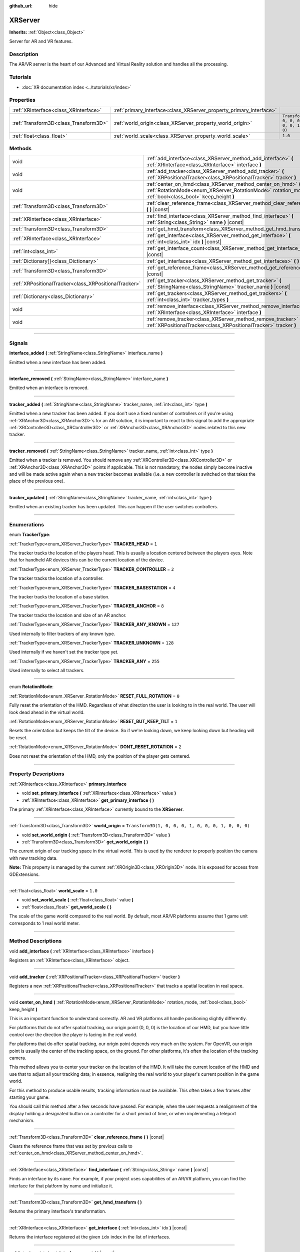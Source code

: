 :github_url: hide

.. DO NOT EDIT THIS FILE!!!
.. Generated automatically from Godot engine sources.
.. Generator: https://github.com/godotengine/godot/tree/master/doc/tools/make_rst.py.
.. XML source: https://github.com/godotengine/godot/tree/master/doc/classes/XRServer.xml.

.. _class_XRServer:

XRServer
========

**Inherits:** :ref:`Object<class_Object>`

Server for AR and VR features.

.. rst-class:: classref-introduction-group

Description
-----------

The AR/VR server is the heart of our Advanced and Virtual Reality solution and handles all the processing.

.. rst-class:: classref-introduction-group

Tutorials
---------

- :doc:`XR documentation index <../tutorials/xr/index>`

.. rst-class:: classref-reftable-group

Properties
----------

.. table::
   :widths: auto

   +---------------------------------------+---------------------------------------------------------------------+-----------------------------------------------------+
   | :ref:`XRInterface<class_XRInterface>` | :ref:`primary_interface<class_XRServer_property_primary_interface>` |                                                     |
   +---------------------------------------+---------------------------------------------------------------------+-----------------------------------------------------+
   | :ref:`Transform3D<class_Transform3D>` | :ref:`world_origin<class_XRServer_property_world_origin>`           | ``Transform3D(1, 0, 0, 0, 1, 0, 0, 0, 1, 0, 0, 0)`` |
   +---------------------------------------+---------------------------------------------------------------------+-----------------------------------------------------+
   | :ref:`float<class_float>`             | :ref:`world_scale<class_XRServer_property_world_scale>`             | ``1.0``                                             |
   +---------------------------------------+---------------------------------------------------------------------+-----------------------------------------------------+

.. rst-class:: classref-reftable-group

Methods
-------

.. table::
   :widths: auto

   +-------------------------------------------------------+--------------------------------------------------------------------------------------------------------------------------------------------------------------------------+
   | void                                                  | :ref:`add_interface<class_XRServer_method_add_interface>` **(** :ref:`XRInterface<class_XRInterface>` interface **)**                                                    |
   +-------------------------------------------------------+--------------------------------------------------------------------------------------------------------------------------------------------------------------------------+
   | void                                                  | :ref:`add_tracker<class_XRServer_method_add_tracker>` **(** :ref:`XRPositionalTracker<class_XRPositionalTracker>` tracker **)**                                          |
   +-------------------------------------------------------+--------------------------------------------------------------------------------------------------------------------------------------------------------------------------+
   | void                                                  | :ref:`center_on_hmd<class_XRServer_method_center_on_hmd>` **(** :ref:`RotationMode<enum_XRServer_RotationMode>` rotation_mode, :ref:`bool<class_bool>` keep_height **)** |
   +-------------------------------------------------------+--------------------------------------------------------------------------------------------------------------------------------------------------------------------------+
   | :ref:`Transform3D<class_Transform3D>`                 | :ref:`clear_reference_frame<class_XRServer_method_clear_reference_frame>` **(** **)** |const|                                                                            |
   +-------------------------------------------------------+--------------------------------------------------------------------------------------------------------------------------------------------------------------------------+
   | :ref:`XRInterface<class_XRInterface>`                 | :ref:`find_interface<class_XRServer_method_find_interface>` **(** :ref:`String<class_String>` name **)** |const|                                                         |
   +-------------------------------------------------------+--------------------------------------------------------------------------------------------------------------------------------------------------------------------------+
   | :ref:`Transform3D<class_Transform3D>`                 | :ref:`get_hmd_transform<class_XRServer_method_get_hmd_transform>` **(** **)**                                                                                            |
   +-------------------------------------------------------+--------------------------------------------------------------------------------------------------------------------------------------------------------------------------+
   | :ref:`XRInterface<class_XRInterface>`                 | :ref:`get_interface<class_XRServer_method_get_interface>` **(** :ref:`int<class_int>` idx **)** |const|                                                                  |
   +-------------------------------------------------------+--------------------------------------------------------------------------------------------------------------------------------------------------------------------------+
   | :ref:`int<class_int>`                                 | :ref:`get_interface_count<class_XRServer_method_get_interface_count>` **(** **)** |const|                                                                                |
   +-------------------------------------------------------+--------------------------------------------------------------------------------------------------------------------------------------------------------------------------+
   | :ref:`Dictionary[]<class_Dictionary>`                 | :ref:`get_interfaces<class_XRServer_method_get_interfaces>` **(** **)** |const|                                                                                          |
   +-------------------------------------------------------+--------------------------------------------------------------------------------------------------------------------------------------------------------------------------+
   | :ref:`Transform3D<class_Transform3D>`                 | :ref:`get_reference_frame<class_XRServer_method_get_reference_frame>` **(** **)** |const|                                                                                |
   +-------------------------------------------------------+--------------------------------------------------------------------------------------------------------------------------------------------------------------------------+
   | :ref:`XRPositionalTracker<class_XRPositionalTracker>` | :ref:`get_tracker<class_XRServer_method_get_tracker>` **(** :ref:`StringName<class_StringName>` tracker_name **)** |const|                                               |
   +-------------------------------------------------------+--------------------------------------------------------------------------------------------------------------------------------------------------------------------------+
   | :ref:`Dictionary<class_Dictionary>`                   | :ref:`get_trackers<class_XRServer_method_get_trackers>` **(** :ref:`int<class_int>` tracker_types **)**                                                                  |
   +-------------------------------------------------------+--------------------------------------------------------------------------------------------------------------------------------------------------------------------------+
   | void                                                  | :ref:`remove_interface<class_XRServer_method_remove_interface>` **(** :ref:`XRInterface<class_XRInterface>` interface **)**                                              |
   +-------------------------------------------------------+--------------------------------------------------------------------------------------------------------------------------------------------------------------------------+
   | void                                                  | :ref:`remove_tracker<class_XRServer_method_remove_tracker>` **(** :ref:`XRPositionalTracker<class_XRPositionalTracker>` tracker **)**                                    |
   +-------------------------------------------------------+--------------------------------------------------------------------------------------------------------------------------------------------------------------------------+

.. rst-class:: classref-section-separator

----

.. rst-class:: classref-descriptions-group

Signals
-------

.. _class_XRServer_signal_interface_added:

.. rst-class:: classref-signal

**interface_added** **(** :ref:`StringName<class_StringName>` interface_name **)**

Emitted when a new interface has been added.

.. rst-class:: classref-item-separator

----

.. _class_XRServer_signal_interface_removed:

.. rst-class:: classref-signal

**interface_removed** **(** :ref:`StringName<class_StringName>` interface_name **)**

Emitted when an interface is removed.

.. rst-class:: classref-item-separator

----

.. _class_XRServer_signal_tracker_added:

.. rst-class:: classref-signal

**tracker_added** **(** :ref:`StringName<class_StringName>` tracker_name, :ref:`int<class_int>` type **)**

Emitted when a new tracker has been added. If you don't use a fixed number of controllers or if you're using :ref:`XRAnchor3D<class_XRAnchor3D>`\ s for an AR solution, it is important to react to this signal to add the appropriate :ref:`XRController3D<class_XRController3D>` or :ref:`XRAnchor3D<class_XRAnchor3D>` nodes related to this new tracker.

.. rst-class:: classref-item-separator

----

.. _class_XRServer_signal_tracker_removed:

.. rst-class:: classref-signal

**tracker_removed** **(** :ref:`StringName<class_StringName>` tracker_name, :ref:`int<class_int>` type **)**

Emitted when a tracker is removed. You should remove any :ref:`XRController3D<class_XRController3D>` or :ref:`XRAnchor3D<class_XRAnchor3D>` points if applicable. This is not mandatory, the nodes simply become inactive and will be made active again when a new tracker becomes available (i.e. a new controller is switched on that takes the place of the previous one).

.. rst-class:: classref-item-separator

----

.. _class_XRServer_signal_tracker_updated:

.. rst-class:: classref-signal

**tracker_updated** **(** :ref:`StringName<class_StringName>` tracker_name, :ref:`int<class_int>` type **)**

Emitted when an existing tracker has been updated. This can happen if the user switches controllers.

.. rst-class:: classref-section-separator

----

.. rst-class:: classref-descriptions-group

Enumerations
------------

.. _enum_XRServer_TrackerType:

.. rst-class:: classref-enumeration

enum **TrackerType**:

.. _class_XRServer_constant_TRACKER_HEAD:

.. rst-class:: classref-enumeration-constant

:ref:`TrackerType<enum_XRServer_TrackerType>` **TRACKER_HEAD** = ``1``

The tracker tracks the location of the players head. This is usually a location centered between the players eyes. Note that for handheld AR devices this can be the current location of the device.

.. _class_XRServer_constant_TRACKER_CONTROLLER:

.. rst-class:: classref-enumeration-constant

:ref:`TrackerType<enum_XRServer_TrackerType>` **TRACKER_CONTROLLER** = ``2``

The tracker tracks the location of a controller.

.. _class_XRServer_constant_TRACKER_BASESTATION:

.. rst-class:: classref-enumeration-constant

:ref:`TrackerType<enum_XRServer_TrackerType>` **TRACKER_BASESTATION** = ``4``

The tracker tracks the location of a base station.

.. _class_XRServer_constant_TRACKER_ANCHOR:

.. rst-class:: classref-enumeration-constant

:ref:`TrackerType<enum_XRServer_TrackerType>` **TRACKER_ANCHOR** = ``8``

The tracker tracks the location and size of an AR anchor.

.. _class_XRServer_constant_TRACKER_ANY_KNOWN:

.. rst-class:: classref-enumeration-constant

:ref:`TrackerType<enum_XRServer_TrackerType>` **TRACKER_ANY_KNOWN** = ``127``

Used internally to filter trackers of any known type.

.. _class_XRServer_constant_TRACKER_UNKNOWN:

.. rst-class:: classref-enumeration-constant

:ref:`TrackerType<enum_XRServer_TrackerType>` **TRACKER_UNKNOWN** = ``128``

Used internally if we haven't set the tracker type yet.

.. _class_XRServer_constant_TRACKER_ANY:

.. rst-class:: classref-enumeration-constant

:ref:`TrackerType<enum_XRServer_TrackerType>` **TRACKER_ANY** = ``255``

Used internally to select all trackers.

.. rst-class:: classref-item-separator

----

.. _enum_XRServer_RotationMode:

.. rst-class:: classref-enumeration

enum **RotationMode**:

.. _class_XRServer_constant_RESET_FULL_ROTATION:

.. rst-class:: classref-enumeration-constant

:ref:`RotationMode<enum_XRServer_RotationMode>` **RESET_FULL_ROTATION** = ``0``

Fully reset the orientation of the HMD. Regardless of what direction the user is looking to in the real world. The user will look dead ahead in the virtual world.

.. _class_XRServer_constant_RESET_BUT_KEEP_TILT:

.. rst-class:: classref-enumeration-constant

:ref:`RotationMode<enum_XRServer_RotationMode>` **RESET_BUT_KEEP_TILT** = ``1``

Resets the orientation but keeps the tilt of the device. So if we're looking down, we keep looking down but heading will be reset.

.. _class_XRServer_constant_DONT_RESET_ROTATION:

.. rst-class:: classref-enumeration-constant

:ref:`RotationMode<enum_XRServer_RotationMode>` **DONT_RESET_ROTATION** = ``2``

Does not reset the orientation of the HMD, only the position of the player gets centered.

.. rst-class:: classref-section-separator

----

.. rst-class:: classref-descriptions-group

Property Descriptions
---------------------

.. _class_XRServer_property_primary_interface:

.. rst-class:: classref-property

:ref:`XRInterface<class_XRInterface>` **primary_interface**

.. rst-class:: classref-property-setget

- void **set_primary_interface** **(** :ref:`XRInterface<class_XRInterface>` value **)**
- :ref:`XRInterface<class_XRInterface>` **get_primary_interface** **(** **)**

The primary :ref:`XRInterface<class_XRInterface>` currently bound to the **XRServer**.

.. rst-class:: classref-item-separator

----

.. _class_XRServer_property_world_origin:

.. rst-class:: classref-property

:ref:`Transform3D<class_Transform3D>` **world_origin** = ``Transform3D(1, 0, 0, 0, 1, 0, 0, 0, 1, 0, 0, 0)``

.. rst-class:: classref-property-setget

- void **set_world_origin** **(** :ref:`Transform3D<class_Transform3D>` value **)**
- :ref:`Transform3D<class_Transform3D>` **get_world_origin** **(** **)**

The current origin of our tracking space in the virtual world. This is used by the renderer to properly position the camera with new tracking data.

\ **Note:** This property is managed by the current :ref:`XROrigin3D<class_XROrigin3D>` node. It is exposed for access from GDExtensions.

.. rst-class:: classref-item-separator

----

.. _class_XRServer_property_world_scale:

.. rst-class:: classref-property

:ref:`float<class_float>` **world_scale** = ``1.0``

.. rst-class:: classref-property-setget

- void **set_world_scale** **(** :ref:`float<class_float>` value **)**
- :ref:`float<class_float>` **get_world_scale** **(** **)**

The scale of the game world compared to the real world. By default, most AR/VR platforms assume that 1 game unit corresponds to 1 real world meter.

.. rst-class:: classref-section-separator

----

.. rst-class:: classref-descriptions-group

Method Descriptions
-------------------

.. _class_XRServer_method_add_interface:

.. rst-class:: classref-method

void **add_interface** **(** :ref:`XRInterface<class_XRInterface>` interface **)**

Registers an :ref:`XRInterface<class_XRInterface>` object.

.. rst-class:: classref-item-separator

----

.. _class_XRServer_method_add_tracker:

.. rst-class:: classref-method

void **add_tracker** **(** :ref:`XRPositionalTracker<class_XRPositionalTracker>` tracker **)**

Registers a new :ref:`XRPositionalTracker<class_XRPositionalTracker>` that tracks a spatial location in real space.

.. rst-class:: classref-item-separator

----

.. _class_XRServer_method_center_on_hmd:

.. rst-class:: classref-method

void **center_on_hmd** **(** :ref:`RotationMode<enum_XRServer_RotationMode>` rotation_mode, :ref:`bool<class_bool>` keep_height **)**

This is an important function to understand correctly. AR and VR platforms all handle positioning slightly differently.

For platforms that do not offer spatial tracking, our origin point (0, 0, 0) is the location of our HMD, but you have little control over the direction the player is facing in the real world.

For platforms that do offer spatial tracking, our origin point depends very much on the system. For OpenVR, our origin point is usually the center of the tracking space, on the ground. For other platforms, it's often the location of the tracking camera.

This method allows you to center your tracker on the location of the HMD. It will take the current location of the HMD and use that to adjust all your tracking data; in essence, realigning the real world to your player's current position in the game world.

For this method to produce usable results, tracking information must be available. This often takes a few frames after starting your game.

You should call this method after a few seconds have passed. For example, when the user requests a realignment of the display holding a designated button on a controller for a short period of time, or when implementing a teleport mechanism.

.. rst-class:: classref-item-separator

----

.. _class_XRServer_method_clear_reference_frame:

.. rst-class:: classref-method

:ref:`Transform3D<class_Transform3D>` **clear_reference_frame** **(** **)** |const|

Clears the reference frame that was set by previous calls to :ref:`center_on_hmd<class_XRServer_method_center_on_hmd>`.

.. rst-class:: classref-item-separator

----

.. _class_XRServer_method_find_interface:

.. rst-class:: classref-method

:ref:`XRInterface<class_XRInterface>` **find_interface** **(** :ref:`String<class_String>` name **)** |const|

Finds an interface by its ``name``. For example, if your project uses capabilities of an AR/VR platform, you can find the interface for that platform by name and initialize it.

.. rst-class:: classref-item-separator

----

.. _class_XRServer_method_get_hmd_transform:

.. rst-class:: classref-method

:ref:`Transform3D<class_Transform3D>` **get_hmd_transform** **(** **)**

Returns the primary interface's transformation.

.. rst-class:: classref-item-separator

----

.. _class_XRServer_method_get_interface:

.. rst-class:: classref-method

:ref:`XRInterface<class_XRInterface>` **get_interface** **(** :ref:`int<class_int>` idx **)** |const|

Returns the interface registered at the given ``idx`` index in the list of interfaces.

.. rst-class:: classref-item-separator

----

.. _class_XRServer_method_get_interface_count:

.. rst-class:: classref-method

:ref:`int<class_int>` **get_interface_count** **(** **)** |const|

Returns the number of interfaces currently registered with the AR/VR server. If your project supports multiple AR/VR platforms, you can look through the available interface, and either present the user with a selection or simply try to initialize each interface and use the first one that returns ``true``.

.. rst-class:: classref-item-separator

----

.. _class_XRServer_method_get_interfaces:

.. rst-class:: classref-method

:ref:`Dictionary[]<class_Dictionary>` **get_interfaces** **(** **)** |const|

Returns a list of available interfaces the ID and name of each interface.

.. rst-class:: classref-item-separator

----

.. _class_XRServer_method_get_reference_frame:

.. rst-class:: classref-method

:ref:`Transform3D<class_Transform3D>` **get_reference_frame** **(** **)** |const|

Returns the reference frame transform. Mostly used internally and exposed for GDExtension build interfaces.

.. rst-class:: classref-item-separator

----

.. _class_XRServer_method_get_tracker:

.. rst-class:: classref-method

:ref:`XRPositionalTracker<class_XRPositionalTracker>` **get_tracker** **(** :ref:`StringName<class_StringName>` tracker_name **)** |const|

Returns the positional tracker with the given ``tracker_name``.

.. rst-class:: classref-item-separator

----

.. _class_XRServer_method_get_trackers:

.. rst-class:: classref-method

:ref:`Dictionary<class_Dictionary>` **get_trackers** **(** :ref:`int<class_int>` tracker_types **)**

Returns a dictionary of trackers for ``tracker_types``.

.. rst-class:: classref-item-separator

----

.. _class_XRServer_method_remove_interface:

.. rst-class:: classref-method

void **remove_interface** **(** :ref:`XRInterface<class_XRInterface>` interface **)**

Removes this ``interface``.

.. rst-class:: classref-item-separator

----

.. _class_XRServer_method_remove_tracker:

.. rst-class:: classref-method

void **remove_tracker** **(** :ref:`XRPositionalTracker<class_XRPositionalTracker>` tracker **)**

Removes this positional ``tracker``.

.. |virtual| replace:: :abbr:`virtual (This method should typically be overridden by the user to have any effect.)`
.. |const| replace:: :abbr:`const (This method has no side effects. It doesn't modify any of the instance's member variables.)`
.. |vararg| replace:: :abbr:`vararg (This method accepts any number of arguments after the ones described here.)`
.. |constructor| replace:: :abbr:`constructor (This method is used to construct a type.)`
.. |static| replace:: :abbr:`static (This method doesn't need an instance to be called, so it can be called directly using the class name.)`
.. |operator| replace:: :abbr:`operator (This method describes a valid operator to use with this type as left-hand operand.)`
.. |bitfield| replace:: :abbr:`BitField (This value is an integer composed as a bitmask of the following flags.)`
